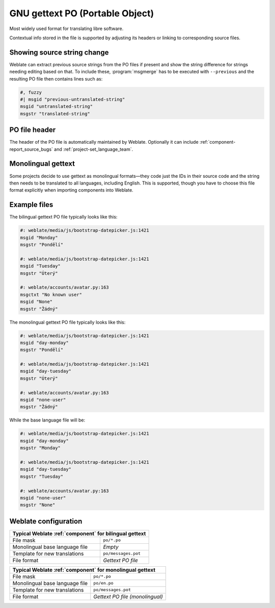 .. _gettext:

GNU gettext PO (Portable Object)
--------------------------------

.. index::
    pair: gettext; file format
    pair: PO; file format

Most widely used format for translating libre software.

Contextual info stored in the file is supported by adjusting its
headers or linking to corresponding source files.

.. seealso::

    :doc:`../devel/gettext`,
    :doc:`../devel/sphinx`,
    `Gettext on Wikipedia <https://en.wikipedia.org/wiki/Gettext>`_,
    :doc:`tt:formats/po`,
    :ref:`addon-weblate.gettext.authors`,
    :ref:`addon-weblate.gettext.configure`,
    :ref:`addon-weblate.gettext.customize`,
    :ref:`addon-weblate.gettext.linguas`,
    :ref:`addon-weblate.gettext.mo`,
    :ref:`addon-weblate.gettext.msgmerge`

Showing source string change
++++++++++++++++++++++++++++

Weblate can extract previous source strings from the PO files if present and
show the string difference for strings needing editing based on that. To
include these, :program:`msgmerge` has to be executed with ``--previous`` and
the resulting PO file then contains lines such as:

.. code-block:: po

   #, fuzzy
   #| msgid "previous-untranslated-string"
   msgid "untranslated-string"
   msgstr "translated-string"

PO file header
++++++++++++++

The header of the PO file is automatically maintained by Weblate. Optionally it
can include :ref:`component-report_source_bugs` and
:ref:`project-set_language_team`.

.. _mono_gettext:

Monolingual gettext
+++++++++++++++++++

Some projects decide to use gettext as monolingual formats—they code just the IDs
in their source code and the string then needs to be translated to all languages,
including English. This is supported, though you have to choose
this file format explicitly when importing components into Weblate.

Example files
+++++++++++++

The bilingual gettext PO file typically looks like this:

.. code-block:: po

    #: weblate/media/js/bootstrap-datepicker.js:1421
    msgid "Monday"
    msgstr "Pondělí"

    #: weblate/media/js/bootstrap-datepicker.js:1421
    msgid "Tuesday"
    msgstr "Úterý"

    #: weblate/accounts/avatar.py:163
    msgctxt "No known user"
    msgid "None"
    msgstr "Žádný"

The monolingual gettext PO file typically looks like this:

.. code-block:: po

    #: weblate/media/js/bootstrap-datepicker.js:1421
    msgid "day-monday"
    msgstr "Pondělí"

    #: weblate/media/js/bootstrap-datepicker.js:1421
    msgid "day-tuesday"
    msgstr "Úterý"

    #: weblate/accounts/avatar.py:163
    msgid "none-user"
    msgstr "Žádný"

While the base language file will be:

.. code-block:: po

    #: weblate/media/js/bootstrap-datepicker.js:1421
    msgid "day-monday"
    msgstr "Monday"

    #: weblate/media/js/bootstrap-datepicker.js:1421
    msgid "day-tuesday"
    msgstr "Tuesday"

    #: weblate/accounts/avatar.py:163
    msgid "none-user"
    msgstr "None"


Weblate configuration
+++++++++++++++++++++

+-------------------------------------------------------------------+
| Typical Weblate :ref:`component` for bilingual gettext            |
+================================+==================================+
| File mask                      | ``po/*.po``                      |
+--------------------------------+----------------------------------+
| Monolingual base language file | `Empty`                          |
+--------------------------------+----------------------------------+
| Template for new translations  | ``po/messages.pot``              |
+--------------------------------+----------------------------------+
| File format                    | `Gettext PO file`                |
+--------------------------------+----------------------------------+

+-------------------------------------------------------------------+
| Typical Weblate :ref:`component` for monolingual gettext          |
+================================+==================================+
| File mask                      | ``po/*.po``                      |
+--------------------------------+----------------------------------+
| Monolingual base language file | ``po/en.po``                     |
+--------------------------------+----------------------------------+
| Template for new translations  | ``po/messages.pot``              |
+--------------------------------+----------------------------------+
| File format                    | `Gettext PO file (monolingual)`  |
+--------------------------------+----------------------------------+
